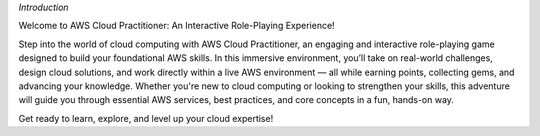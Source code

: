 *Introduction*


Welcome to AWS Cloud Practitioner: An Interactive Role-Playing Experience!

Step into the world of cloud computing with AWS Cloud Practitioner, an engaging and interactive role-playing game designed to build your foundational AWS skills.
In this immersive environment, you’ll take on real-world challenges, design cloud solutions, and work directly within a live AWS environment — all while earning points, collecting gems, and advancing your knowledge.
Whether you're new to cloud computing or looking to strengthen your skills, this adventure will guide you through essential AWS services, best practices, and core concepts in a fun, hands-on way.

Get ready to learn, explore, and level up your cloud expertise!



